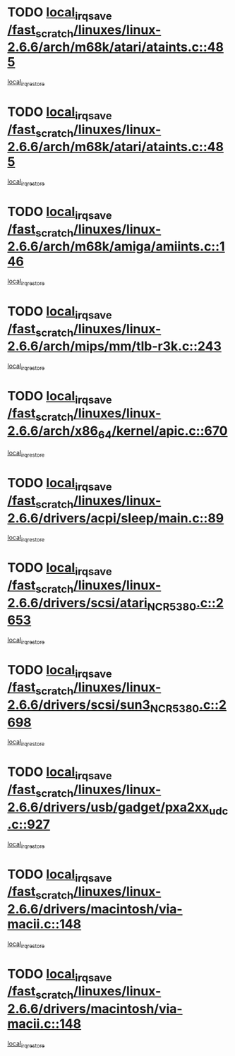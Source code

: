 * TODO [[view:/fast_scratch/linuxes/linux-2.6.6/arch/m68k/atari/ataints.c::face=ovl-face1::linb=485::colb=17::cole=22][local_irq_save /fast_scratch/linuxes/linux-2.6.6/arch/m68k/atari/ataints.c::485]]
[[view:/fast_scratch/linuxes/linux-2.6.6/arch/m68k/atari/ataints.c::face=ovl-face2::linb=490::colb=4::cole=10][local_irq_restore]]
* TODO [[view:/fast_scratch/linuxes/linux-2.6.6/arch/m68k/atari/ataints.c::face=ovl-face1::linb=485::colb=17::cole=22][local_irq_save /fast_scratch/linuxes/linux-2.6.6/arch/m68k/atari/ataints.c::485]]
[[view:/fast_scratch/linuxes/linux-2.6.6/arch/m68k/atari/ataints.c::face=ovl-face2::linb=502::colb=3::cole=9][local_irq_restore]]
* TODO [[view:/fast_scratch/linuxes/linux-2.6.6/arch/m68k/amiga/amiints.c::face=ovl-face1::linb=146::colb=16::cole=21][local_irq_save /fast_scratch/linuxes/linux-2.6.6/arch/m68k/amiga/amiints.c::146]]
[[view:/fast_scratch/linuxes/linux-2.6.6/arch/m68k/amiga/amiints.c::face=ovl-face2::linb=152::colb=3::cole=9][local_irq_restore]]
* TODO [[view:/fast_scratch/linuxes/linux-2.6.6/arch/mips/mm/tlb-r3k.c::face=ovl-face1::linb=243::colb=17::cole=22][local_irq_save /fast_scratch/linuxes/linux-2.6.6/arch/mips/mm/tlb-r3k.c::243]]
[[view:/fast_scratch/linuxes/linux-2.6.6/arch/mips/mm/tlb-r3k.c::face=ovl-face2::linb=251::colb=3::cole=9][local_irq_restore]]
* TODO [[view:/fast_scratch/linuxes/linux-2.6.6/arch/x86_64/kernel/apic.c::face=ovl-face1::linb=670::colb=16::cole=21][local_irq_save /fast_scratch/linuxes/linux-2.6.6/arch/x86_64/kernel/apic.c::670]]
[[view:/fast_scratch/linuxes/linux-2.6.6/arch/x86_64/kernel/apic.c::face=ovl-face2::linb=675::colb=2::cole=8][local_irq_restore]]
* TODO [[view:/fast_scratch/linuxes/linux-2.6.6/drivers/acpi/sleep/main.c::face=ovl-face1::linb=89::colb=16::cole=21][local_irq_save /fast_scratch/linuxes/linux-2.6.6/drivers/acpi/sleep/main.c::89]]
[[view:/fast_scratch/linuxes/linux-2.6.6/drivers/acpi/sleep/main.c::face=ovl-face2::linb=108::colb=2::cole=8][local_irq_restore]]
* TODO [[view:/fast_scratch/linuxes/linux-2.6.6/drivers/scsi/atari_NCR5380.c::face=ovl-face1::linb=2653::colb=19::cole=24][local_irq_save /fast_scratch/linuxes/linux-2.6.6/drivers/scsi/atari_NCR5380.c::2653]]
[[view:/fast_scratch/linuxes/linux-2.6.6/drivers/scsi/atari_NCR5380.c::face=ovl-face2::linb=2706::colb=3::cole=9][local_irq_restore]]
* TODO [[view:/fast_scratch/linuxes/linux-2.6.6/drivers/scsi/sun3_NCR5380.c::face=ovl-face1::linb=2698::colb=19::cole=24][local_irq_save /fast_scratch/linuxes/linux-2.6.6/drivers/scsi/sun3_NCR5380.c::2698]]
[[view:/fast_scratch/linuxes/linux-2.6.6/drivers/scsi/sun3_NCR5380.c::face=ovl-face2::linb=2746::colb=3::cole=9][local_irq_restore]]
* TODO [[view:/fast_scratch/linuxes/linux-2.6.6/drivers/usb/gadget/pxa2xx_udc.c::face=ovl-face1::linb=927::colb=16::cole=21][local_irq_save /fast_scratch/linuxes/linux-2.6.6/drivers/usb/gadget/pxa2xx_udc.c::927]]
[[view:/fast_scratch/linuxes/linux-2.6.6/drivers/usb/gadget/pxa2xx_udc.c::face=ovl-face2::linb=954::colb=5::cole=11][local_irq_restore]]
* TODO [[view:/fast_scratch/linuxes/linux-2.6.6/drivers/macintosh/via-macii.c::face=ovl-face1::linb=148::colb=16::cole=21][local_irq_save /fast_scratch/linuxes/linux-2.6.6/drivers/macintosh/via-macii.c::148]]
[[view:/fast_scratch/linuxes/linux-2.6.6/drivers/macintosh/via-macii.c::face=ovl-face2::linb=151::colb=10::cole=16][local_irq_restore]]
* TODO [[view:/fast_scratch/linuxes/linux-2.6.6/drivers/macintosh/via-macii.c::face=ovl-face1::linb=148::colb=16::cole=21][local_irq_save /fast_scratch/linuxes/linux-2.6.6/drivers/macintosh/via-macii.c::148]]
[[view:/fast_scratch/linuxes/linux-2.6.6/drivers/macintosh/via-macii.c::face=ovl-face2::linb=155::colb=10::cole=16][local_irq_restore]]
